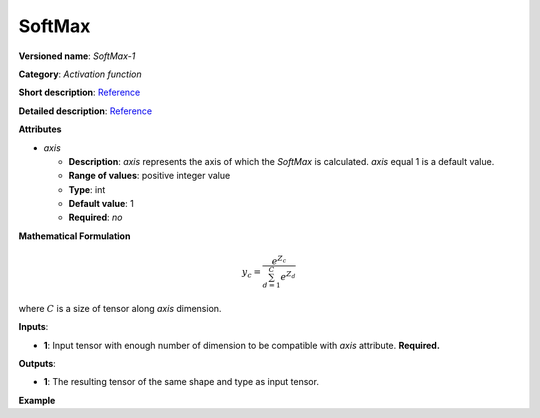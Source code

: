 SoftMax
=======


.. meta::
  :description: Learn about SoftMax-1 - an element-wise, activation operation, which
                can be performed on a single tensor in OpenVINO.

**Versioned name**: *SoftMax-1*

**Category**: *Activation function*

**Short description**: `Reference <https://github.com/Kulbear/deep-learning-nano-foundation/wiki/ReLU-and-Softmax-Activation-Functions#softmax>`__

**Detailed description**: `Reference <http://cs231n.github.io/linear-classify/#softmax>`__

**Attributes**

* *axis*

  * **Description**: *axis* represents the axis of which the *SoftMax* is calculated. *axis* equal 1 is a default value.
  * **Range of values**: positive integer value
  * **Type**: int
  * **Default value**: 1
  * **Required**: *no*

**Mathematical Formulation**

.. math::

   y_{c} = \frac{e^{Z_{c}}}{\sum_{d=1}^{C}e^{Z_{d}}}

where :math:`C` is a size of tensor along *axis* dimension.

**Inputs**:

*   **1**: Input tensor with enough number of dimension to be compatible with *axis* attribute. **Required.**

**Outputs**:

*   **1**: The resulting tensor of the same shape and type as input tensor.

**Example**

.. code-block:: xml
   :force:

   <layer ... type="SoftMax" ... >
       <data axis="1" />
       <input> ... </input>
       <output> ... </output>
   </layer>

